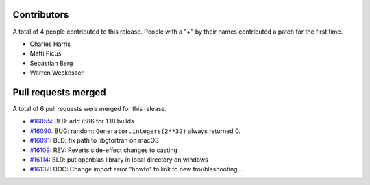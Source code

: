 
Contributors
============

A total of 4 people contributed to this release.  People with a "+" by their
names contributed a patch for the first time.

* Charles Harris
* Matti Picus
* Sebastian Berg
* Warren Weckesser

Pull requests merged
====================

A total of 6 pull requests were merged for this release.

* `#16055 <https://github.com/numpy/numpy/pull/16055>`__: BLD: add i686 for 1.18 builds
* `#16090 <https://github.com/numpy/numpy/pull/16090>`__: BUG: random: ``Generator.integers(2**32)`` always returned 0.
* `#16091 <https://github.com/numpy/numpy/pull/16091>`__: BLD: fix path to libgfortran on macOS
* `#16109 <https://github.com/numpy/numpy/pull/16109>`__: REV: Reverts side-effect changes to casting
* `#16114 <https://github.com/numpy/numpy/pull/16114>`__: BLD: put openblas library in local directory on windows
* `#16132 <https://github.com/numpy/numpy/pull/16132>`__: DOC: Change import error "howto" to link to new troubleshooting...
